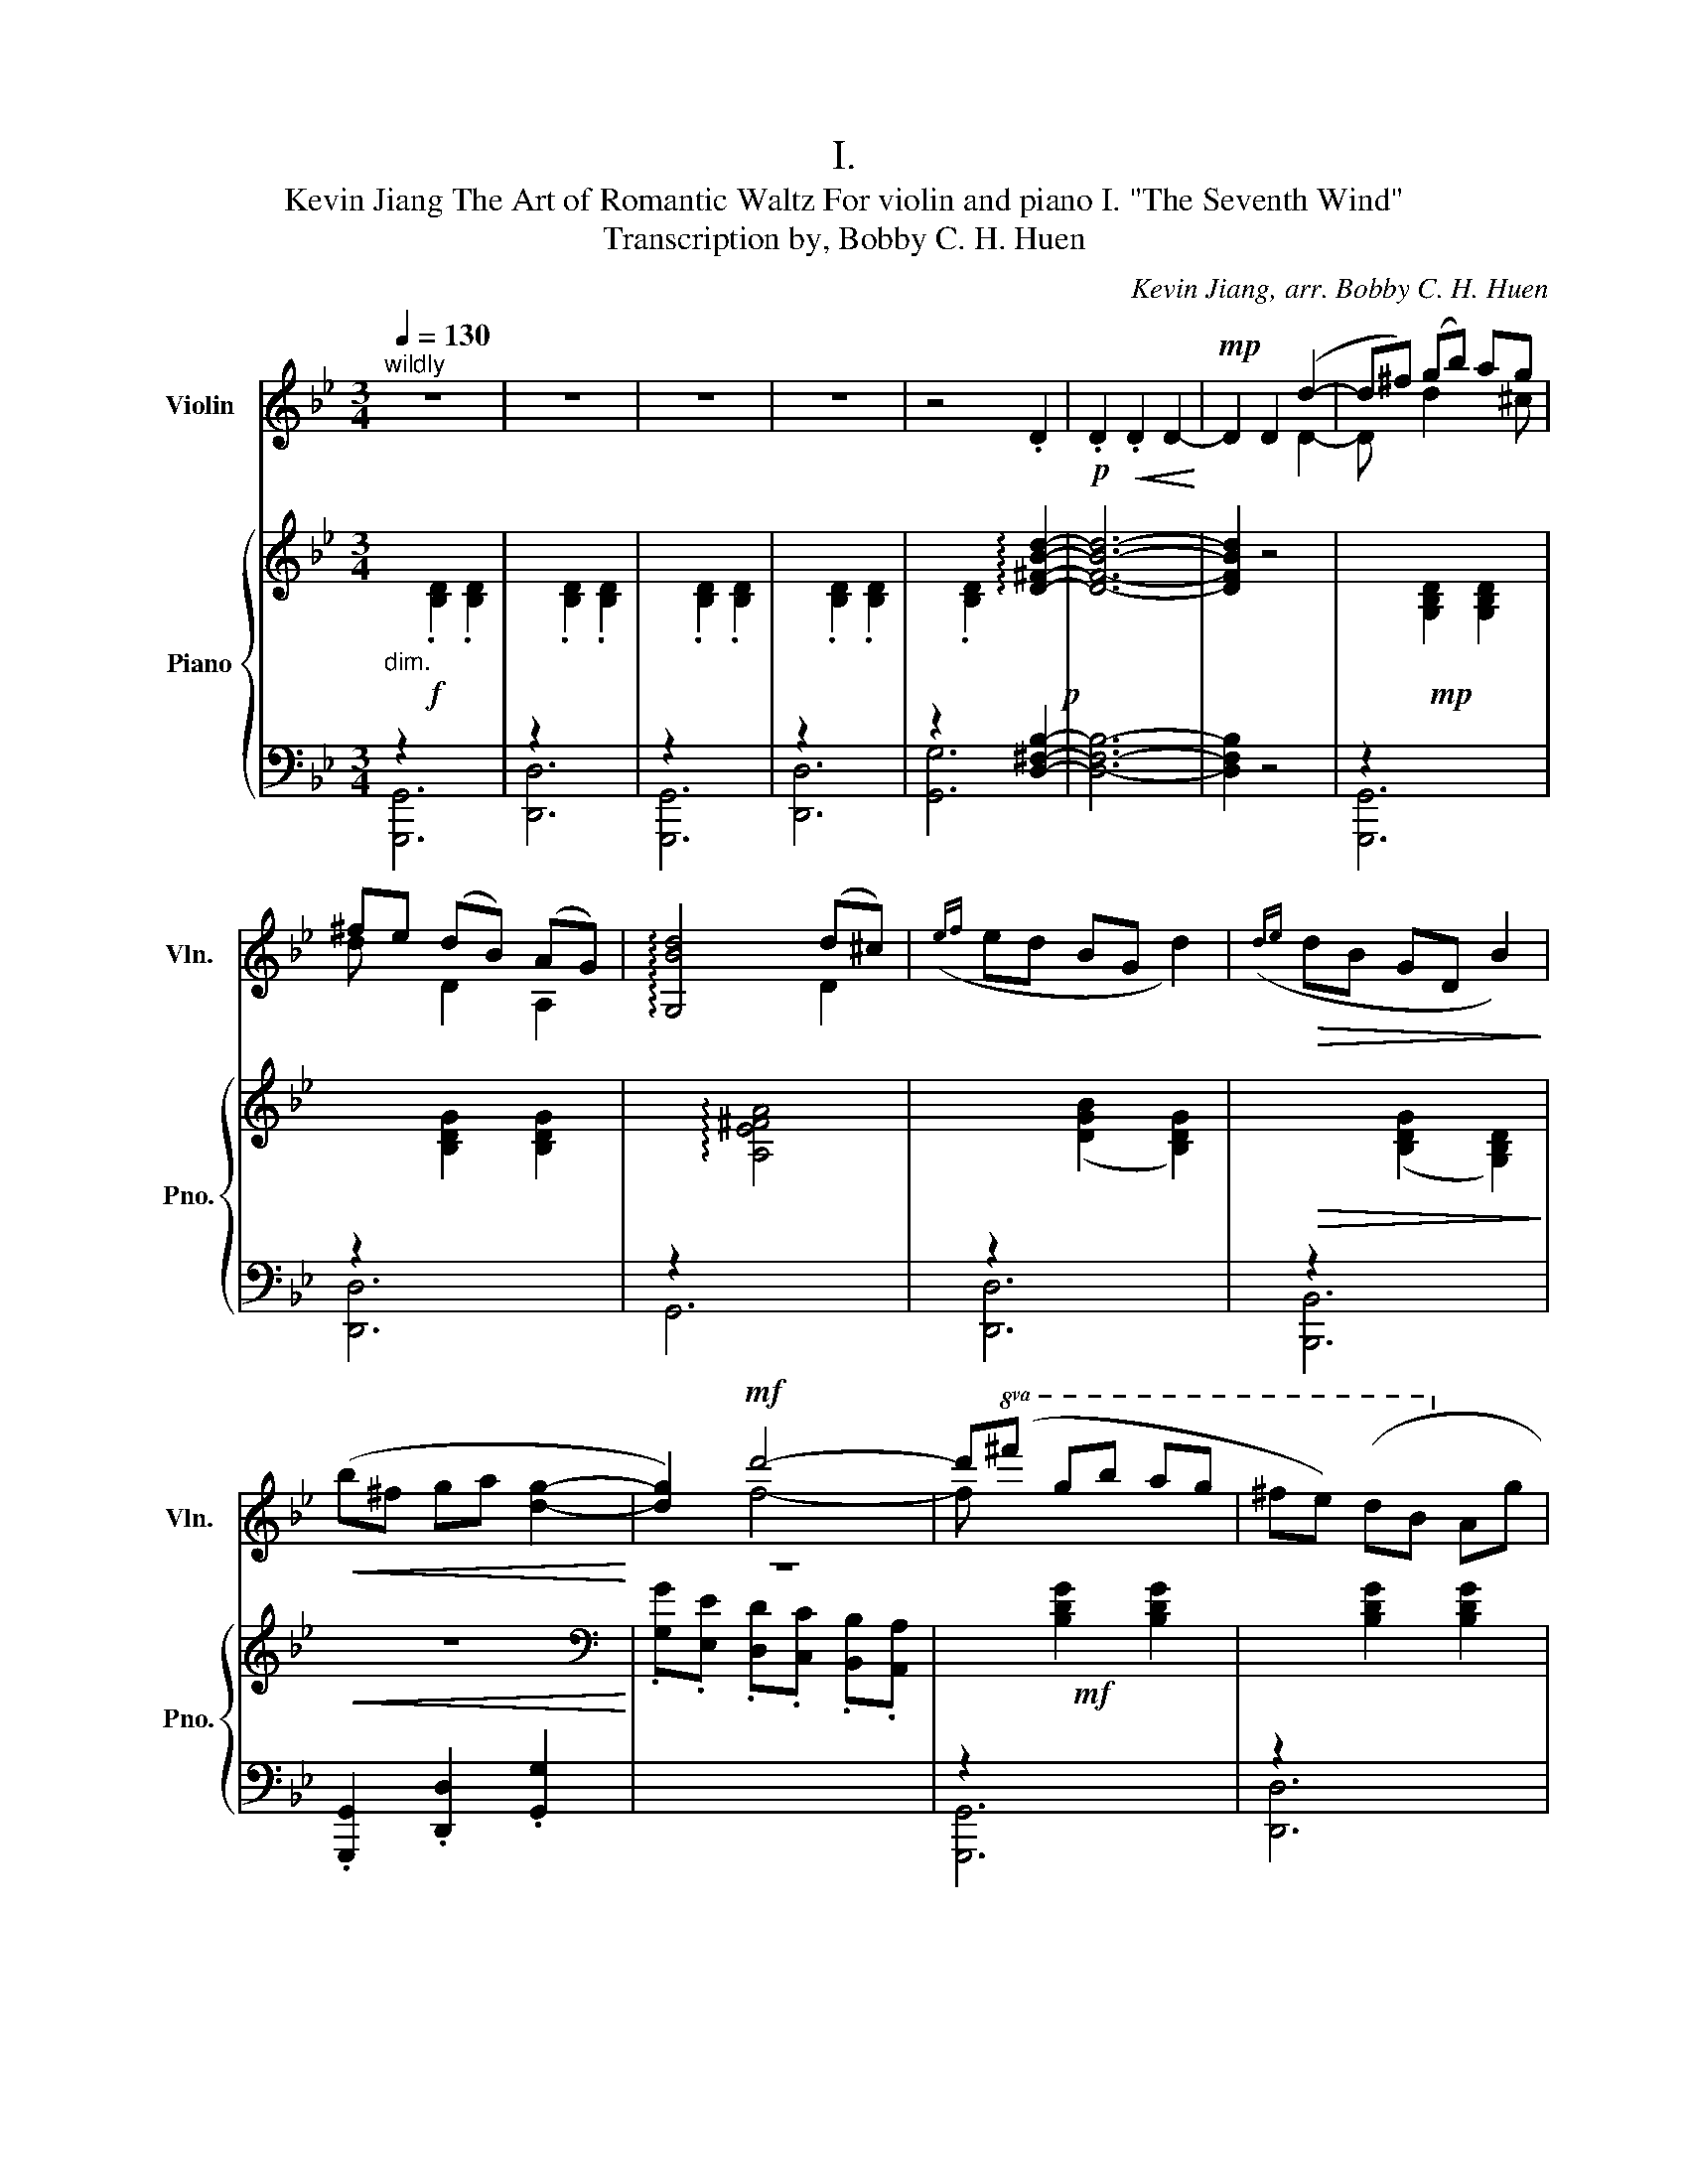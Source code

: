 X:1
T:I.
T:Kevin Jiang The Art of Romantic Waltz For violin and piano I. "The Seventh Wind" 
T:Transcription by, Bobby C. H. Huen 
C:Kevin Jiang, arr. Bobby C. H. Huen
%%score ( 1 2 ) { 3 | ( 4 5 6 ) }
L:1/8
Q:1/4=130
M:3/4
K:Bb
V:1 treble nm="Violin" snm="Vln."
V:2 treble 
V:3 treble nm="Piano" snm="Pno."
V:4 bass 
V:5 bass 
V:6 bass 
V:1
"^wildly" z6 | z6 | z6 | z6 | z4 .D2 |!p! .D2!<(! .D2 D2-!<)! |!mp! D2 D2 (d2- | d^f) (gb) ag | %8
 ^fe (dB) (AG) | !arpeggio![G,Bd]4 (d^c) |({ef} ed BG d2) |!>(!({de} dB GD B2)!>)! | %12
!<(! (b^f ga [dg]2-!<)! | [dg]2)!mf! d'4- | d'!8va(!(^f' g'b' a'g' | ^f'e') (d'b!8va)! ag | %16
 a2) (a^g ba | a2) (a^g ba) |!>(! (gf ^d=d cd)!>)! | (^d=e"_riten" f^f!<(! g)!tenuto!^G | %20
 (AB =Bc ^cd)!<)! |!f!"_a tempo" ([Dd][F^c] [Gd][E=c]) [Dd]2 | ([Gc][E=B] [Fc][D_B]) [Gc]2 | %23
 ([DG][B,^F] [G,G][A,=F]) [G,G]2 |!mp!"_subito" !-(!B2 !-)!b4 | !-(!e2 !-)!B4 | !-(!D2 !-)!d4 | %27
 !-(!d2 !-)!D4 |!mf! !tenuto![Dd]!tenuto![Dd] !tenuto![Dd]!tenuto![Cc] !tenuto![Dd]2 | %29
 !tenuto![Cc]!tenuto![Cc] !tenuto![Cc]!tenuto![B,B] !tenuto![Cc]2 | %30
 !tenuto![G,G]!tenuto![G,G] !tenuto![G,G]!tenuto![A,F] ([G,G]^c) |({ef} ed BG d2) | %32
!>(!({de} dB GD B2)!>)! |!mp! (B^F GA [DG]2- | [DG]2) !arpeggio![A,Fd]2 (d2- | d^f) (gb) ag | %36
 ^fe (dB) (AG) | !arpeggio![Gd]4 (d^c) |({ef} ed BG d2) |!>(!({de} dB GD B2)!>)! | (B^F GA [DG]2- | %41
 [DG]2) d4- | d(^F!>(! GB AG | ^FE) ([G,D]B, A,G,!>)! | A,2)!<(! (A,^G, B,A,!<)! | %45
 A,2)!f!"_subito" !tenuto![CA]!tenuto![C^G] !tenuto![CB]!tenuto![CA] | %46
 (GF) !tenuto![CE]!tenuto![CD] !tenuto!C!tenuto![CD] | %47
 (E=E)"_riten" !tenuto![DF]!tenuto![D^F]!<(! !tenuto![DG]!tenuto![D^G] | %48
 ([A,A][B,B] [=B,=B][Cc] [^C^c][Dd])!<)! |"_a tempo"!fff! !arpeggio![G,Dd]4- [G,Dd]!tenuto!c | %50
 !arpeggio![A,Fd]4 (A>A,) | [B,G]4 (f>=e) | !arpeggio![G,Bgd']4- [G,Bgd'][cc'] | [Ad']4 [Aa]>[Aa] | %54
 !arpeggio![G,Gg]4!>(! [Ff]>[=E=e]!>)! |!mf! [_E_e]4 (3([C^D][^C=E][=DF]) | [F^G]4 (3(^G[=GB]^G) | %57
!>(! !arpeggio![G,G=B]4 (3(^G[=G_B]^G)!>)! | %58
!p! !arpeggio![G,EB] z e/e/e/[_ee']/ [ee']/[ee']/ !fermata!z | %59
!mp! (3(G2 A2 G2)[Q:1/4=75] !arpeggio!!fermata![^F=B]2 |[Q:1/4=130] z6 | z6 | z6 | z6 | z6 | %65
 !fermata!z6 |!ff! z4"^pizz." .d2 | !>!.G,2 z4 |] %68
[K:G][M:3/4][Q:1/4=107]"^Stately"[Q:1/4=107]!pp!"^arco" z6 | z6 |!<(! z6!<)! |!p! z6 | %72
 z2 (!>!G,3 !>!A,- | A,2 !>!B,3) z |!<(! z2 (!>!G3 !>!A- | A2 !>!B3)!<)!!mp! (c | %76
 dB A(3B/d/g/ .f.e | d4) (3(.d.d.d | gd B(3d/g/b/ .f.e | d4) (3(.g.g.g | bg f(3a/c'/f'/ .b.a | %81
 b4) z2 | (!>!B,2 !>!C2 !>!A,2- | A,2) (!>!G,3 !>!A,- | A,2 !>!B,3) z | z2 (!>!G3 !>!A- | %86
 A2"_cresc." !>!B3)!mf! (c | dB A(3B/d/g/ fe | d4) (3(ddd | gd B(3d/g/b/ fe | g4) (3(ggg | %91
 bg f(3a/c'/f'/ ba | b3 [fa] [eg]2 | [^df]4 [ce-]2 | [Be]2)!p! (!>!D2 !>!F2 | %95
 !>!A2!mp! !>!B(3_e/f/b/ !>!e2 | !>!_B!>!A !>!^G(3_e/f/a/ !>!e2 | !>!c!>!B !>!A(3c/e/a/ !>!c2 | %98
 [_B_b]2 [Gg]2 [Ee]2) | (af e(3f/a/d'/ ^c'b | a4) (3(aaa | d'a f(3a/d'/f'/ ^c'b | %102
 d'4)!8va(! (3(d'd'd' | f'd' _d'(3e'/g'/_d''/ f'e')!8va)! | .g.f .e.d .e.d | (c2 B>B (3BAG | %106
{/G} g3 f e2) | (e3 d (3cBA |{/A} a3 g f2) |{/A} (a3 g =f2) | (ed c3 B) | (E>E E2 D2) | %112
 (!>!A2!mp! !>!B(3_e/f/b/ !>!e2 | !>!_B!>!A !>!^G(3_e/f/a/ !>!e2 | !>!c!>!B !>!A(3c/e/a/ !>!c2 | %115
 [_B_b]2 [Gg]2 [Ee]2) | z2 (!>!G,3 !>!A,- | A,2 !>!B,3) z | z2 (!>!G3 !>!A- | A2 !>!B3) (c | %120
 dB A(3B/d/g/ fe | d4) (3(ddd | gd B(3d/g/b/ fe | g4) (3(ggg | bg f(3a/c'/f'/ ba) | (gf ed ed) | %126
 (c2 B>B (3BAG |{/g} g'3 f e2) | (e3 d (3cBA |{/a} a'3 g f2) |!mf!{/A} (a2 =f) z z2 | %131
!p! (A2 _E) z z2 |!p! z2 (!>!G,3 !>!A,- | A,2 !>!B,) z z2 |!pp! z2 (G3 A- | A2 B) z z2 | %136
!8va(! z2 (g'3 a'- | a'2 b') z !breath!z2!8va)! |"_Sempre accel..."!p!"_cresc."{/A} (a3{/^A} ^a3 | %139
{/B} b3{/c} c'3 |{/^c} ^c'3{/d} d'3 |{/^d} ^d'3{/e} e'3 |{/^e} ^e'3{/f} f'3 | %143
!f!"_a tempo" !>![gg']6) |!pp! z2"_dim." (!>!G,3 !>!A,- | A,2 !>!B,3 !>!B,- | !fermata!B,4) z2 | %147
 z6 | z6 | z6 | z6 | z6 | z6 | z6 | z6 | z6 | z6 | z6 | z6 | z6 | z6 | z6 | z6 | z6 | z6 | z6 | %166
 z6 | z6 | z6 | z6 | z6 | z6 | z6 | z6 | z6 | z6 | z6 | z6 | z6 | z6 | z6 | z6 | z6 | z6 | z6 | %185
 z6 | z6 | z6 | z6 | z6 | z6 | z6 | z6 | z6 | z6 | z6 | z6 | z6 | z6 | z6 | z6 | z6 | z6 | z6 | %204
 z6 | z6 | z6 | z6 | z6 | z6 | z6 | z6 | z6 | z6 | z6 | z6 | z6 | z6 | z6 | z6 | z6 | z6 | z6 | %223
 z6 | z6 | z6 | z6 | z6 | z6 | z6 | z6 | z6 | z6 | z6 | z6 | z6 | z6 | z6 | z6 | z6 | z6 | z6 | %242
 z6 | z6 | z6 | z6 | z6 | z6 | z6 | z6 | z6 | z6 | z6 | z6 | z6 | z6 | z6 | z6 | z6 | z6 | z6 | %261
 z6 | z6 | z6 | z6 | z6 | z6 | z6 | z6 | z6 | z6 | z6 | z6 | z6 | z6 | z6 | z6 | z6 | z6 | z6 | %280
 z6 | z6 | z6 | z6 | z6 | z6 | z6 | z6 | z6 | z6 | z6 | z6 | z6 | z6 | z6 | z6 | z6 | z6 | z6 |] %299
V:2
 x6 | x6 | x6 | x6 | x6 | x6 | x4 D2- | D x d2 x ^c | d x D2 A,2 | x4 D2 | x6 | x6 | x6 | x2 f4- | %14
 f!8va(! x5 | x4!8va)! x2 | x6 | x6 | x6 | x6 | x6 | x6 | x6 | x6 | D6 | D6 | G,6 | G,6 | x6 | x6 | %30
 x6 | x6 | x6 | x6 | x4 D2- | D2 d2 x ^c | d x D2 A,2 | D4 D2 | x6 | x6 | x6 | x2 F4- | F x5 | x6 | %44
 x6 | x6 | x6 | x6 | x6 | x6 | x6 | x6 | x6 | x6 | x6 | x6 | x6 | x6 | x7/2 x/ x/x/ x | E4 C2 | %60
 x6 | x6 | x6 | x6 | x6 | x6 | x6 | x6 |][K:G][M:3/4] x6 | x6 | x6 | x6 | x6 | x6 | x6 | x6 | x6 | %77
 x6 | x6 | x6 | x6 | x6 | x6 | x6 | x6 | x6 | x6 | !^!G2 !^!D2 !^!G2 | !^!B4 z2 | %89
 !^!B2 !^!G2 !^!B2 | !^!d4 z2 | !^!d2 !^!c2 !^!d2 | !^!e2 x4 | x6 | x6 | x6 | x6 | x6 | x6 | %99
 !^!d2 !^!A2 !^!d2 | !^!f4 z2 | !^!f2 !^!d2 !^!f2 | !^!a4!8va(! z2 | !^!a2 !^!g2 !^!a2!8va)! | x6 | %105
 x6 | x6 | x6 | x6 | x6 | x6 | x6 | x6 | x6 | x6 | x6 | x6 | x6 | x6 | x6 | !^!G2 !^!D2 !^!G2 | %121
 !^!B4 z2 | !^!B2 !^!G2 !^!B2 | !^!d4 z2 | !^!d2 !^!c2 !^!d2 | x6 | x6 | x6 | x6 | x6 | x6 | x6 | %132
 x6 | x6 | x6 | x6 |!8va(! x6 | x6!8va)! | x6 | x6 | x6 | x6 | x6 | x6 | x6 | x6 | x6 | x6 | x6 | %149
 x6 | x6 | x6 | x6 | x6 | x6 | x6 | x6 | x6 | x6 | x6 | x6 | x6 | x6 | x6 | x6 | x6 | x6 | x6 | %168
 x6 | x6 | x6 | x6 | x6 | x6 | x6 | x6 | x6 | x6 | x6 | x6 | x6 | x6 | x6 | x6 | x6 | x6 | x6 | %187
 x6 | x6 | x6 | x6 | x6 | x6 | x6 | x6 | x6 | x6 | x6 | x6 | x6 | x6 | x6 | x6 | x6 | x6 | x6 | %206
 x6 | x6 | x6 | x6 | x6 | x6 | x6 | x6 | x6 | x6 | x6 | x6 | x6 | x6 | x6 | x6 | x6 | x6 | x6 | %225
 x6 | x6 | x6 | x6 | x6 | x6 | x6 | x6 | x6 | x6 | x6 | x6 | x6 | x6 | x6 | x6 | x6 | x6 | x6 | %244
 x6 | x6 | x6 | x6 | x6 | x6 | x6 | x6 | x6 | x6 | x6 | x6 | x6 | x6 | x6 | x6 | x6 | x6 | x6 | %263
 x6 | x6 | x6 | x6 | x6 | x6 | x6 | x6 | x6 | x6 | x6 | x6 | x6 | x6 | x6 | x6 | x6 | x6 | x6 | %282
 x6 | x6 | x6 | x6 | x6 | x6 | x6 | x6 | x6 | x6 | x6 | x6 | x6 | x6 | x6 | x6 | x6 |] %299
V:3
!f!"_dim." x6 | x6 | x6 | x6 | x4 !arpeggio![D^FBd]2-!p! | [DFBd]6- | [DFBd]2 z4 |!mp! x6 | x6 | %9
 x6 | x6 |!>(! x6!>)! |!<(! z6!<)! |[K:bass] z6 |!mf! x6 | x6 | x6 | x6 | x6 | x6 | x2 x4 | %21
!f!!f!!f! z2 [FAd]2 [FAd]2 | z2 [EGc]2 [EGc]2 | z2 [GBd]2 [GBd]2 | %24
!f!"_subito" z2 ([Be_g]>[Beg] [_GBe]2) | z2 ([_GBe]>[GBe] [EGB]2) | z2 ([_Adf]>[Adf] [FAd]2) | %27
 z2 ([F_Ad]>[FAd] [DFA]2) |!mf! z2 [FAd]2 [FAd]2 | z2 [EGc]2 [EGc]2 | z2 ([GBd]2 [DGB]2) | x6 | %32
 x6 |!mp! z6 |[K:bass] z6 |[K:treble] x6 | x6 | x6 | x6 |!>(! x6!>)! | z6 |[K:bass] z6 | %42
[K:treble] x6 |!>(! x6!>)! |!<(! x6!<)! |!f!"_subito" x6 | x6 | x6 |[K:bass]!<(! x6!<)! | %49
[K:treble]!fff! !>![DGBd]<!>![DGBd]- [DGBd]4 | !>![DFAd]<!>![DFAd]- [DFAd]4 | %51
 !>![GBdg]<!>![GBdg]- [GBdg]4 | !>![GBdg]<!>![GBdg]- [GBdg]4 | !>![Adfa]<!>![Adfa]- [Adfa]4 | %54
!>(! !>![Bdgb]<!>![Bdgb]- [Bdgb]4!>)! |!mf! !>![ce^gc']<!>![cegc']- [cegc']4 | %56
 !>![df^gd']<!>![dfgd']- [dfgd']4 |!>(! !>![d=g=bd']<!>![dgbd']- [dgbd']4!>)! |!p! !fermata!z6 | %59
 !fermata!z6 |!mp! (D^F GB AG) | x6 | x6 | x6 | x6 | !fermata!z6 |[K:bass]!ff! x6 | z6 |] %68
[K:G][M:3/4] z6 | z6 | z6 | z6 | z6 | z6 | z6 | z6 | z6 | z6 | z6 | z6 | z6 | z6 | z6 | z6 | z6 | %85
 z6 | z6 | z6 | z6 | z6 | z6 | z6 | z6 | z6 | z6 | z6 | z6 | z6 | z6 | z6 | z6 | z6 | z6 | z6 | %104
 z6 | z6 | z6 | z6 | z6 | z6 | z6 | z6 | z6 | z6 | z6 | z6 | z6 | z6 | z6 | z6 | z6 | z6 | z6 | %123
 z6 | z6 | z6 | z6 | z6 | z6 | z6 | z6 | z6 | z6 | z6 | z6 | z6 | z6 | z6 | z6 | z6 | z6 | z6 | %142
 z6 | z6 | z6 | z6 | z4!pp!"^Qausi arpa" (!arpeggio!.[gbd'g']2 | %147
 !arpeggio!.[egbe']2 !arpeggio!.[dfad']2 !arpeggio!.[Bdgb]2 | %148
 !arpeggio!.[GBdg]2 !arpeggio!.[DGBd]2 !arpeggio!.[B,DGB]2 | %149
 !arpeggio!.[A,C_EG]2 .!fermata![G,B,DG]2)!ppp! !>!!fermata![bg']2 | z6 | z6 | z6 | z6 | z6 | z6 | %156
 z6 | z6 | z6 | z6 | z6 | z6 | z6 | z6 | z6 | z6 | z6 | z6 | z6 | z6 | z6 | z6 | z6 | z6 | z6 | %175
 z6 | z6 | z6 | z6 | z6 | z6 | z6 | z6 | z6 | z6 | z6 | z6 | z6 | z6 | z6 | z6 | z6 | z6 | z6 | %194
 z6 | z6 | z6 | z6 | z6 | z6 | z6 | z6 | z6 | z6 | z6 | z6 | z6 | z6 | z6 | z6 | z6 | z6 | z6 | %213
 z6 | z6 | z6 | z6 | z6 | z6 | z6 | z6 | z6 | z6 | z6 | z6 | z6 | z6 | z6 | z6 | z6 | z6 | z6 | %232
 z6 | z6 | z6 | z6 | z6 | z6 | z6 | z6 | z6 | z6 | z6 | z6 | z6 | z6 | z6 | z6 | z6 | z6 | z6 | %251
 z6 | z6 | z6 | z6 | z6 | z6 | z6 | z6 | z6 | z6 | z6 | z6 | z6 | z6 | z6 | z6 | z6 | z6 | z6 | %270
 z6 | z6 | z6 | z6 | z6 | z6 | z6 | z6 | z6 | z6 | z6 | z6 | z6 | z6 | z6 | z6 | z6 | z6 | z6 | %289
 z6 | z6 | z6 | z6 | z6 | z6 | z6 | z6 | z6 | z6 |] %299
V:4
 z2[I:staff -1] .[B,D]2 .[B,D]2 |[I:staff +1] z2[I:staff -1] .[B,D]2 .[B,D]2 | %2
[I:staff +1] z2[I:staff -1] .[B,D]2 .[B,D]2 |[I:staff +1] z2[I:staff -1] .[B,D]2 .[B,D]2 | %4
[I:staff +1] z2[I:staff -1] .[B,D]2[I:staff +1] [D,^F,B,]2- | [D,F,B,]6- | [D,F,B,]2 z4 | %7
 z2[I:staff -1] [G,B,D]2 [G,B,D]2 |[I:staff +1] z2[I:staff -1] [B,DG]2 [B,DG]2 | %9
[I:staff +1] z2[I:staff -1] !arpeggio![A,E^FA]4 |[I:staff +1] z2[I:staff -1] ([DGB]2 [B,DG]2) | %11
[I:staff +1] z2[I:staff -1] ([B,DG]2 [G,B,D]2) |[I:staff +1] .[G,,,G,,]2 .[D,,D,]2 .[G,,G,]2 | %13
[I:staff -1] .[G,G].[E,E] .[D,D].[C,C] .[B,,B,].[A,,A,] | %14
[I:staff +1] z2[I:staff -1] [B,DG]2 [B,DG]2 |[I:staff +1] z2[I:staff -1] [B,DG]2 [B,DG]2 | %16
[I:staff +1] z2[I:staff -1] [FAd]2 [FAd]2 |[I:staff +1] z2[I:staff -1] [FAd]2 [FAd]2 | %18
!ped![I:staff +1] z2[I:staff -1] [CD^FB]4!ped-up! | %19
!ped![I:staff +1] z2[I:staff -1] [CD^FA]4!ped-up! |!ped![I:staff +1] z2 [A,,C,^F,]4!ped-up! | x6 | %22
 [C,,C,]6 | [G,,,G,,C,]6 | ([E,,E,]4 [_G,B,E]2) | ([E,,E,]4 [E,_G,B,]2) | ([D,,D,]4 [F,_A,D]2) | %27
 ([D,,D,]4 [D,F,_A,]2) | x6 | [C,,C,]6 | [G,,,G,,C,]6 | z2[I:staff -1] ([DGB]2 [B,DG]2) | %32
[I:staff +1] z2[I:staff -1] ([B,DG]2 [G,B,D]2) |[I:staff +1] .[G,,,G,,]2 .[D,,D,]2 .[G,,G,]2 | %34
[I:staff -1] .[G,G].[E,E] .[D,D].[C,C] .[B,,B,].[A,,A,] | %35
[I:staff +1] z2[I:staff -1] [G,B,D]2 [G,B,D]2 |[I:staff +1] z2[I:staff -1] [B,DG]2 [B,DG]2 | %37
[I:staff +1] z2[I:staff -1] !arpeggio![A,E^FA]4 |[I:staff +1] z2[I:staff -1] ([DGB]2 [B,DG]2) | %39
[I:staff +1] z2[I:staff -1] ([B,DG]2 [G,B,D]2) |[I:staff +1] .[G,,,G,,]2 .[D,,D,]2 .[G,,G,]2 | %41
[I:staff -1] .[G,G].[E,E] .[D,D].[C,C] .[B,,B,].[A,,A,] | %42
[I:staff +1] z2[I:staff -1] [B,DG]2 [B,DG]2 |[I:staff +1] z2[I:staff -1] [B,DG]2 [B,DG]2 | %44
[I:staff +1] z2[I:staff -1] [FAd]2 [FAd]2 |[I:staff +1] z2[I:staff -1] [FAd]2 [FAd]2 | %46
!ped![I:staff +1] z2[I:staff -1] [CD^FB]4!ped-up! | %47
!ped![I:staff +1] z2[I:staff -1] [CD^FA]4!ped-up! | %48
!ped![I:staff +1] [F,,,F,,]2[I:staff -1] [A,,C,^F,]!ped-up!!ped![I:staff +1][C,,C,][^C,,^C,]!ped-up![D,,D,] | %49
!ped! (!>![D,,D,]A,,/C,/ ^C,/D,/=E,/F,/)[I:staff -1] ^G,/A,/[I:staff +1].A,,!ped-up! | %50
!ped! (!>!D,,A,,/C,/ ^C,/D,/=E,/F,/)[I:staff -1] ^G,/A,/[I:staff +1].A,,!ped-up! | %51
!ped! (!>!D,,A,,/C,/ ^C,/D,/=E,/F,/)[I:staff -1] ^G,/A,/[I:staff +1].A,,!ped-up! | %52
!ped! (!>!D,,A,,/C,/ ^C,/D,/=E,/F,/)[I:staff -1] ^G,/A,/[I:staff +1].A,,!ped-up! | %53
!ped! (!>!D,,A,,/C,/ ^C,/D,/=E,/F,/)[I:staff -1] ^G,/A,/[I:staff +1].A,,!ped-up! | %54
!ped! (!>!D,,A,,/C,/ ^C,/D,/=E,/F,/)[I:staff -1] ^G,/A,/[I:staff +1].A,,!ped-up! | %55
!ped! (!>!=B,,,F,,/^F,,/ G,,/^G,,/A,,/B,,/ =B,,/C,/^C,/D,/!ped-up! | %56
!ped! E,/=E,/F,/^F,/ G,/^G,/A,/B,/ =B,/C/^C/D/) | (!>!=E,,/=E,/F,/^F,/ G,/^G,/A,/B,/ =B,/C/^C/D/) | %58
 (E/!ped-up!!ped!E,/[I:staff -1]E/e/)[I:staff +1] !fermata!z4!ped-up! | !fermata!z6 | %60
 (D,^F, G,B, A,G,) | z2[I:staff -1] .[B,D]2 .[B,D]2 |[I:staff +1] z2[I:staff -1] [B,D]4 | %63
[I:staff +1] z2[I:staff -1] .[B,D]2 .[B,D]2 |[I:staff +1] z2[I:staff -1] [B,D]4 | %65
[I:staff +1] !fermata!z6 | z2[I:staff -1] .[B,D]2 .[D,^F,B,]2 |[I:staff +1] !>!.[G,,,G,,]2 z4 |] %68
[K:G][M:3/4] z2 (!>!G,2 !>!E,2 | !>!D,2 !>!B,,2 !>!A,,2 |!ped! (!>!G,,2) [G,B,]2 [G,B,]2)!ped-up! | %71
!ped! (D,2 [G,B,]2 [G,B,]2)!ped-up! |!ped! G,,2 B,2 B,2!ped-up! |!ped! D,2 G,2 G,2!ped-up! | %74
!ped! G,,2 [G,B,]2 [G,B,]2!ped-up! |!ped! D,2 [G,B,]2 [G,B,]2!ped-up! | %76
!ped! G,,2 [G,B,]2 [G,B,]2!ped-up! |!ped! !>!D,,2 [F,A,]2 !>!F,,2!ped-up! | %78
!ped! G,,2 [G,B,]2 [G,B,]2!ped-up! |!ped! D,2 [F,A,]2 [CF]2!ped-up! | %80
!ped! G,,2 [G,B,]2 [G,B,]2!ped-up! |!ped! D,2 [G,B,]2 [G,B,]2!ped-up! | (!^!_E,2 !^!G,2 !^!D,2) | %83
!ped! G,,2 B,2 B,2!ped-up! |!ped! D,2 G,2 G,2!ped-up! |!ped! G,,2 [G,B,]2 [G,B,]2!ped-up! | %86
!ped! D,2 [G,B,]2 [G,B,]2!ped-up! |!ped! G,,2 [G,B,]2 [G,B,]2!ped-up! | %88
!ped! !>!D,,2 [F,A,]2 !>!F,,2!ped-up! |!ped! G,,2 [G,B,]2 [G,B,]2!ped-up! | %90
!ped! D,2 [F,A,]2 [CF]2!ped-up! |!ped! G,,2 [G,B,]2 [G,B,]2!ped-up! | %92
!ped! E,2 [G,B,]2 [G,B,]2!ped-up! |!ped! ^D,2 [G,B,]2 [G,B,]2!ped-up! | %94
!ped! D,2 [G,B,]2 [G,_B,]2!ped-up! | A,,2!ped! _E,2 E,2!ped-up! | _B,,2!ped! _E,2 E,2!ped-up! | %97
 A,,2!ped! C,2 C,2!ped-up! | [_B,,_B,]2 [G,,G,]2 [E,,E,]2 |!ped! D,2 [DF]2 [DF]2!ped-up! | %100
!ped! !>!A,,2 [^CE]2 !>!^C,2!ped-up! |!ped! !>!D,2 [DF]2 [DF]2!ped-up! | %102
!ped! A,2 [^CE]2 [G^c]2!ped-up! |!ped! D,2 [DF]2 [DF]2!ped-up! | (G,F, E,D, E,D,) | %105
!ped! G,,2 [G,B,]2 [G,B,]2!ped-up! |!ped! D,2 [G,B,]2 [G,B,]2!ped-up! | %107
!ped! E,,2 [G,B,]2 [G,B,]2!ped-up! |!ped! A,,2 [E,A,]2 [E,A,]2!ped-up! | %109
!ped! A,,2 [E,A,]2 [E,A,]2!ped-up! |!ped! B,,2 [E,G,]2 [E,G,]2!ped-up! | %111
!ped! [G,B,]2 [G,B,]4!ped-up! | A,,2!ped! _E,2 E,2!ped-up! | _B,,2!ped! _E,2 E,2!ped-up! | %114
 A,,2!ped! C,2 C,2!ped-up! | [_B,,_B,]2 [G,,G,]2 [E,,E,]2 |!ped! G,,2 B,2 B,2!ped-up! | %117
!ped! D,2 G,2 G,2!ped-up! |!ped! G,,2 [G,B,]2 [G,B,]2!ped-up! |!ped! D,2 [G,B,]2 [G,B,]2!ped-up! | %120
!ped! G,,2 [G,B,]2 [G,B,]2!ped-up! |!ped! !>!D,,2 [F,A,]2 !>!F,,2!ped-up! | %122
!ped! !>!G,,2 [G,B,]2 [G,B,]2!ped-up! |!ped! D,2 [F,A,]2 [CF]2!ped-up! | %124
!ped! G,,2 [G,B,]2 [G,B,]2!ped-up! | .G,.F, .E,.D, .E,.D, |!ped! !>!G,,2 [G,B,]2 [G,B,]2!ped-up! | %127
!ped! D,2 [G,B,]2 [G,B,]2!ped-up! |!ped! E,,2 [G,B,]2 [G,B,]2!ped-up! | %129
!ped! A,,2 [E,A,]2 [E,A,]2!ped-up! | (A,,2 [=F,A,]) z z2 | (A,,,2 A,,) z z2 | %132
!ped! G,,2 B,2 B,2!ped-up! |!ped! D,2 G,!ped-up! z z2 |!ped! G,,2 B,4 | D,2 G,!ped-up! z z2 | %136
 z2!ped! B,4 | D2 G!ped-up! z z2 |!ped!{/A,} (A,,3!ped-up!!ped!{/_A,} _A,,3!ped-up! | %139
!ped!{/G,} G,,3!ped-up!!ped!{/F,} F,,3!ped-up! |!ped!{/=F,} =F,,3!ped-up!!ped!{/E,} E,,3!ped-up! | %141
!ped!{/_E,} _E,,3!ped-up!!ped!{/D,} D,,3!ped-up! | %142
!ped!{/_D,} _D,,3!ped-up!!ped!{/C,} C,,3!ped-up! |!ped! !>![D,,D,]6-) | [D,,D,]6- | [D,,D,]6- | %146
 [D,,D,]4!ped-up!!ped! (.[G,,G,]2!ped-up! | %147
!ped! .[E,E]2!ped-up!!ped! .[D,D]2!ped-up!!ped! .[B,,B,]2!ped-up! | %148
!ped! .[G,,G,]2!ped-up!!ped! .[D,,D,]2!ped-up!!ped! .[B,,,B,,]2!ped-up! | %149
!ped! .[A,,,A,,]2!ped-up!!ped! .[G,,,G,,]2)!ped-up!!ped! z2!ped-up! | z6 | z6 | z6 | z6 | z6 | z6 | %156
 z6 | z6 | z6 | z6 | z6 | z6 | z6 | z6 | z6 | z6 | z6 | z6 | z6 | z6 | z6 | z6 | z6 | z6 | z6 | %175
 z6 | z6 | z6 | z6 | z6 | z6 | z6 | z6 | z6 | z6 | z6 | z6 | z6 | z6 | z6 | z6 | z6 | z6 | z6 | %194
 z6 | z6 | z6 | z6 | z6 | z6 | z6 | z6 | z6 | z6 | z6 | z6 | z6 | z6 | z6 | z6 | z6 | z6 | z6 | %213
 z6 | z6 | z6 | z6 | z6 | z6 | z6 | z6 | z6 | z6 | z6 | z6 | z6 | z6 | z6 | z6 | z6 | z6 | z6 | %232
 z6 | z6 | z6 | z6 | z6 | z6 | z6 | z6 | z6 | z6 | z6 | z6 | z6 | z6 | z6 | z6 | z6 | z6 | z6 | %251
 z6 | z6 | z6 | z6 | z6 | z6 | z6 | z6 | z6 | z6 | z6 | z6 | z6 | z6 | z6 | z6 | z6 | z6 | z6 | %270
 z6 | z6 | z6 | z6 | z6 | z6 | z6 | z6 | z6 | z6 | z6 | z6 | z6 | z6 | z6 | z6 | z6 | z6 | z6 | %289
 z6 | z6 | z6 | z6 | z6 | z6 | z6 | z6 | z6 | z6 |] %299
V:5
 [G,,,G,,]6 | [D,,D,]6 | [G,,,G,,]6 | [D,,D,]6 | [G,,G,]6 | x6 | x6 | [G,,,G,,]6 | [D,,D,]6 | %9
 G,,6 | [D,,D,]6 | [B,,,B,,]6 | x6 | x6 | [G,,,G,,]6 | [D,,D,]6 | [A,,,A,,]2 [D,D][D,D][D,D][D,D] | %17
 [D,,D,]2 [C,C][C,C][C,C][C,C] | [B,,,B,,]2 [C,,C,][C,,C,][C,,C,][C,,C,] | %19
 [A,,,A,,]2 [D,,D,][D,,D,] [D,,D,][D,,D,] | F,,,6 | x6 | x6 | x6 | x6 | x6 | x6 | x6 | x6 | x6 | %30
 x6 | [D,,D,]6 | [B,,,B,,]6 | x6 | x6 | [G,,,G,,]6 | [D,,D,]6 | G,,6 | [D,,D,]6 | [B,,,B,,]6 | x6 | %41
 x6 | [G,,,G,,]6 | [D,,D,]6 | [A,,,A,,]2 [D,D][D,D][D,D][D,D] | [D,,D,]2 [C,C][C,C][C,C][C,C] | %46
 [B,,,B,,]2 [C,,C,][C,,C,][C,,C,][C,,C,] | [A,,,A,,]2 [D,,D,][D,,D,][D,,D,][D,,D,] | x6 | x6 | x6 | %51
 x6 | x6 | x6 | x6 | x6 | x6 | x6 | x6 | x6 | x6 | [G,,,G,,]6 | [D,,D,]6 | [G,,,G,,]6 | [D,,D,]6 | %65
 x6 | [G,,G,]6 | x6 |][K:G][M:3/4] x6 | x6 | x6 | x6 | x6 | x6 | x6 | x6 | x6 | x6 | x6 | x6 | x6 | %81
 x6 | x6 | x6 | x6 | x6 | x6 | x6 | x6 | x6 | x6 | x6 | x6 | x6 | x6 | x6 | x6 | x6 | x6 | x6 | %100
 x6 | x6 | x6 | x6 | x6 | x6 | x6 | x6 | x6 | x6 | x6 | x6 | x6 | x6 | x6 | x6 | x6 | x6 | x6 | %119
 x6 | x6 | x6 | x6 | x6 | x6 | x6 | x6 | x6 | x6 | x6 | x6 | x6 | x6 | x6 | x6 | x6 | x6 | x6 | %138
 x6 | x6 | x6 | x6 | x6 | x6 | x6 | x6 | x6 | x6 | x6 | x6 | x6 | x6 | x6 | x6 | x6 | x6 | x6 | %157
 x6 | x6 | x6 | x6 | x6 | x6 | x6 | x6 | x6 | x6 | x6 | x6 | x6 | x6 | x6 | x6 | x6 | x6 | x6 | %176
 x6 | x6 | x6 | x6 | x6 | x6 | x6 | x6 | x6 | x6 | x6 | x6 | x6 | x6 | x6 | x6 | x6 | x6 | x6 | %195
 x6 | x6 | x6 | x6 | x6 | x6 | x6 | x6 | x6 | x6 | x6 | x6 | x6 | x6 | x6 | x6 | x6 | x6 | x6 | %214
 x6 | x6 | x6 | x6 | x6 | x6 | x6 | x6 | x6 | x6 | x6 | x6 | x6 | x6 | x6 | x6 | x6 | x6 | x6 | %233
 x6 | x6 | x6 | x6 | x6 | x6 | x6 | x6 | x6 | x6 | x6 | x6 | x6 | x6 | x6 | x6 | x6 | x6 | x6 | %252
 x6 | x6 | x6 | x6 | x6 | x6 | x6 | x6 | x6 | x6 | x6 | x6 | x6 | x6 | x6 | x6 | x6 | x6 | x6 | %271
 x6 | x6 | x6 | x6 | x6 | x6 | x6 | x6 | x6 | x6 | x6 | x6 | x6 | x6 | x6 | x6 | x6 | x6 | x6 | %290
 x6 | x6 | x6 | x6 | x6 | x6 | x6 | x6 | x6 |] %299
V:6
 x6 | x6 | x6 | x6 | x6 | x6 | x6 | x6 | x6 | x6 | x6 | x6 | x6 | x6 | x6 | x6 | x6 | x6 | x6 | %19
 x6 | x6 | [A,,,A,,]6 | x6 | x6 | x6 | x6 | x6 | x6 | [=A,,=A,]6 | x6 | x6 | x6 | x6 | x6 | x6 | %35
 x6 | x6 | x6 | x6 | x6 | x6 | x6 | x6 | x6 | x6 | x6 | x6 | x6 | x6 | x6 | x6 | x6 | x6 | x6 | %54
 x6 | x6 | x6 | x6 | x6 | x6 | x6 | x6 | x6 | x6 | x6 | x6 | x6 | x6 |][K:G][M:3/4] x6 | x6 | x6 | %71
 x6 | x6 | x6 | x6 | x6 | x6 | x6 | x6 | x6 | x6 | x6 | x6 | x6 | x6 | x6 | x6 | x6 | x6 | x6 | %90
 x6 | x6 | x6 | x6 | x6 | x6 | x6 | x6 | x6 | x6 | x6 | x6 | x6 | x6 | x6 | x6 | x6 | x6 | x6 | %109
 x6 | x6 | x6 | x6 | x6 | x6 | x6 | x6 | x6 | x6 | x6 | x6 | x6 | x6 | x6 | x6 | x6 | x6 | x6 | %128
 x6 | x6 | x6 | x6 | x6 | x6 | x6 | x6 | x6 | x6 | x6 | x6 | x6 | x6 | x6 | x6 | x6 | x6 | x6 | %147
 x6 | x6 | x4[I:staff -1] [Gd]2 | x6 | x6 | x6 | x6 | x6 | x6 | x6 | x6 | x6 | x6 | x6 | x6 | x6 | %163
 x6 | x6 | x6 | x6 | x6 | x6 | x6 | x6 | x6 | x6 | x6 | x6 | x6 | x6 | x6 | x6 | x6 | x6 | x6 | %182
 x6 | x6 | x6 | x6 | x6 | x6 | x6 | x6 | x6 | x6 | x6 | x6 | x6 | x6 | x6 | x6 | x6 | x6 | x6 | %201
 x6 | x6 | x6 | x6 | x6 | x6 | x6 | x6 | x6 | x6 | x6 | x6 | x6 | x6 | x6 | x6 | x6 | x6 | x6 | %220
 x6 | x6 | x6 | x6 | x6 | x6 | x6 | x6 | x6 | x6 | x6 | x6 | x6 | x6 | x6 | x6 | x6 | x6 | x6 | %239
 x6 | x6 | x6 | x6 | x6 | x6 | x6 | x6 | x6 | x6 | x6 | x6 | x6 | x6 | x6 | x6 | x6 | x6 | x6 | %258
 x6 | x6 | x6 | x6 | x6 | x6 | x6 | x6 | x6 | x6 | x6 | x6 | x6 | x6 | x6 | x6 | x6 | x6 | x6 | %277
 x6 | x6 | x6 | x6 | x6 | x6 | x6 | x6 | x6 | x6 | x6 | x6 | x6 | x6 | x6 | x6 | x6 | x6 | x6 | %296
 x6 | x6 | x6 |] %299

